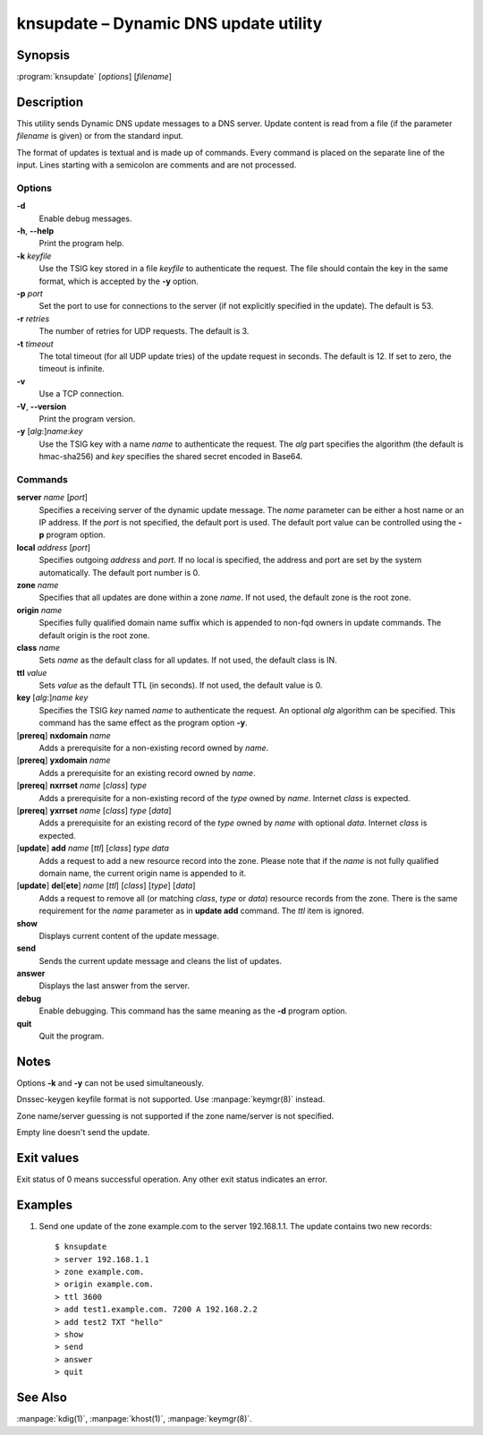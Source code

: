 .. highlight:: console

knsupdate – Dynamic DNS update utility
======================================

Synopsis
--------

:program:`knsupdate` [*options*] [*filename*]

Description
-----------

This utility sends Dynamic DNS update messages to a DNS server. Update content
is read from a file (if the parameter *filename* is given) or from the standard
input.

The format of updates is textual and is made up of commands. Every command is
placed on the separate line of the input. Lines starting with a semicolon are
comments and are not processed.

Options
.......

**-d**
  Enable debug messages.

**-h**, **--help**
  Print the program help.

**-k** *keyfile*
  Use the TSIG key stored in a file *keyfile* to authenticate the request. The
  file should contain the key in the same format, which is accepted by the
  **-y** option.

**-p** *port*
  Set the port to use for connections to the server (if not explicitly specified
  in the update). The default is 53.

**-r** *retries*
  The number of retries for UDP requests. The default is 3.

**-t** *timeout*
  The total timeout (for all UDP update tries) of the update request in seconds.
  The default is 12. If set to zero, the timeout is infinite.

**-v**
  Use a TCP connection.

**-V**, **--version**
  Print the program version.

**-y** [*alg*:]\ *name*:*key*
  Use the TSIG key with a name *name* to authenticate the request. The *alg*
  part specifies the algorithm (the default is hmac-sha256) and *key* specifies
  the shared secret encoded in Base64.

Commands
........

**server** *name* [*port*]
  Specifies a receiving server of the dynamic update message. The *name* parameter
  can be either a host name or an IP address. If the *port* is not specified,
  the default port is used. The default port value can be controlled using
  the **-p** program option.

**local** *address* [*port*]
  Specifies outgoing *address* and *port*. If no local is specified, the
  address and port are set by the system automatically. The default port number
  is 0.

**zone** *name*
  Specifies that all updates are done within a zone *name*. If not used,
  the default zone is the root zone.

**origin** *name*
  Specifies fully qualified domain name suffix which is appended to non-fqd
  owners in update commands. The default origin is the root zone.

**class** *name*
  Sets *name* as the default class for all updates. If not used, the default
  class is IN.

**ttl** *value*
  Sets *value* as the default TTL (in seconds). If not used, the default value
  is 0.

**key** [*alg*:]\ *name* *key*
  Specifies the TSIG *key* named *name* to authenticate the request. An optional
  *alg* algorithm can be specified. This command has the same effect as
  the program option **-y**.

[**prereq**] **nxdomain** *name*
  Adds a prerequisite for a non-existing record owned by *name*.

[**prereq**] **yxdomain** *name*
  Adds a prerequisite for an existing record owned by *name*.

[**prereq**] **nxrrset** *name* [*class*] *type*
  Adds a prerequisite for a non-existing record of the *type* owned by *name*.
  Internet *class* is expected.

[**prereq**] **yxrrset** *name* [*class*] *type* [*data*]
  Adds a prerequisite for an existing record of the *type* owned by *name*
  with optional *data*. Internet *class* is expected.

[**update**] **add** *name* [*ttl*] [*class*] *type* *data*
  Adds a request to add a new resource record into the zone.
  Please note that if the *name* is not fully qualified domain name, the
  current origin name is appended to it.

[**update**] **del**\[**ete**] *name* [*ttl*] [*class*] [*type*] [*data*]
  Adds a request to remove all (or matching *class*, *type* or *data*)
  resource records from the zone. There is the same requirement for the *name*
  parameter as in **update add** command. The *ttl* item is ignored.

**show**
  Displays current content of the update message.

**send**
  Sends the current update message and cleans the list of updates.

**answer**
  Displays the last answer from the server.

**debug**
  Enable debugging. This command has the same meaning as the **-d** program option.

**quit**
  Quit the program.

Notes
-----

Options **-k** and **-y** can not be used simultaneously.

Dnssec-keygen keyfile format is not supported. Use :manpage:`keymgr(8)` instead.

Zone name/server guessing is not supported if the zone name/server is not specified.

Empty line doesn't send the update.

Exit values
-----------

Exit status of 0 means successful operation. Any other exit status indicates
an error.

Examples
--------

1. Send one update of the zone example.com to the server 192.168.1.1. The update
   contains two new records::

     $ knsupdate
     > server 192.168.1.1
     > zone example.com.
     > origin example.com.
     > ttl 3600
     > add test1.example.com. 7200 A 192.168.2.2
     > add test2 TXT "hello"
     > show
     > send
     > answer
     > quit

See Also
--------

:manpage:`kdig(1)`, :manpage:`khost(1)`, :manpage:`keymgr(8)`.
